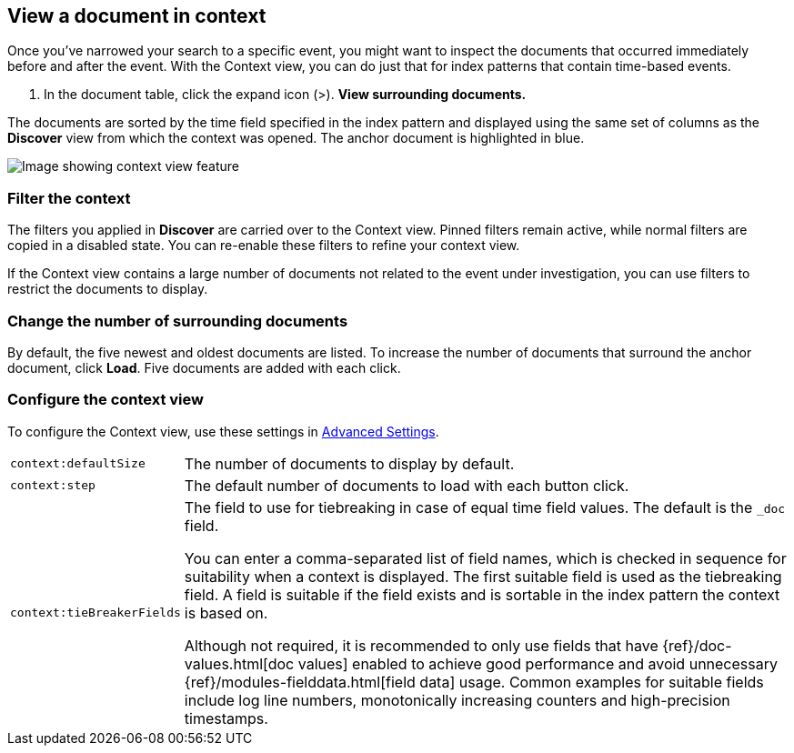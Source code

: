 [[discover-document-context]]
== View a document in context

Once you've narrowed your search to a specific event,
you might want to inspect the documents that occurred
immediately before and after the event. With the Context view,
you can do just that for index patterns that contain time-based events.

. In the document table, click the expand icon (>).
*View surrounding documents.*

The documents are sorted  by the time field specified in the index pattern 
and displayed using the same set of columns as the *Discover* view from which 
the context was opened. The anchor document is highlighted in blue.


[role="screenshot"]
image::images/Discover-ContextView.png[Image showing context view feature, with anchor documents highlighted in blue]

[float]
[[filter-context]]
=== Filter the context

The filters you applied in *Discover* are carried over to the Context view. 
Pinned filters remain active, while normal filters are copied in a disabled state. 
You can re-enable these filters to refine your context view.

If the Context view contains a large number of documents not related to the event under
investigation, you can use filters to restrict the documents to display.

[float]
[[change-context-size]]
=== Change the number of surrounding documents

By default, the five newest and oldest
documents are listed. To increase the number of documents that surround the anchor document,
click *Load*.  Five documents are added with each click.

[float]
[[configure-context-ContextView]]
=== Configure the context view

To configure the Context view, use these settings in <<advanced-options,
Advanced Settings>>.

[horizontal]
`context:defaultSize`:: The number of documents to display by default.
`context:step`:: The default number of documents to load with each button click.
`context:tieBreakerFields`:: The field to use for tiebreaking in case of equal time field values.
The default is the `_doc` field.
+
You can enter a comma-separated list of field
names, which is checked in sequence for suitability when a context is
displayed. The first suitable field is used as the tiebreaking
field. A field is suitable if the field exists and is sortable in the index
pattern the context is based on.
+
Although not required, it is recommended to only
use fields that have {ref}/doc-values.html[doc values] enabled to achieve
good performance and avoid unnecessary {ref}/modules-fielddata.html[field
data] usage. Common examples for suitable fields include log line numbers,
monotonically increasing counters and high-precision timestamps.
